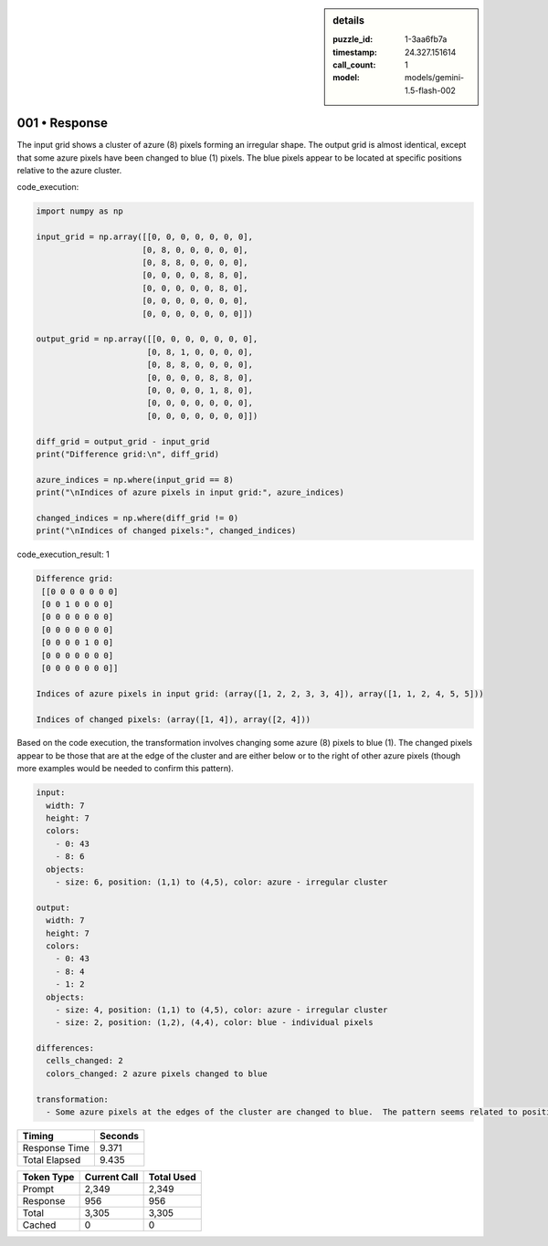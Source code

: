 .. sidebar:: details

   :puzzle_id: 1-3aa6fb7a
   :timestamp: 24.327.151614
   :call_count: 1
   :model: models/gemini-1.5-flash-002

001 • Response
==============


The input grid shows a cluster of azure (8) pixels forming an irregular shape. The output grid is almost identical, except that some azure pixels have been changed to blue (1) pixels.  The blue pixels appear to be located at specific positions relative to the azure cluster.



code_execution:



.. code-block:: python


   import numpy as np

   input_grid = np.array([[0, 0, 0, 0, 0, 0, 0],
                         [0, 8, 0, 0, 0, 0, 0],
                         [0, 8, 8, 0, 0, 0, 0],
                         [0, 0, 0, 0, 8, 8, 0],
                         [0, 0, 0, 0, 0, 8, 0],
                         [0, 0, 0, 0, 0, 0, 0],
                         [0, 0, 0, 0, 0, 0, 0]])

   output_grid = np.array([[0, 0, 0, 0, 0, 0, 0],
                          [0, 8, 1, 0, 0, 0, 0],
                          [0, 8, 8, 0, 0, 0, 0],
                          [0, 0, 0, 0, 8, 8, 0],
                          [0, 0, 0, 0, 1, 8, 0],
                          [0, 0, 0, 0, 0, 0, 0],
                          [0, 0, 0, 0, 0, 0, 0]])

   diff_grid = output_grid - input_grid
   print("Difference grid:\n", diff_grid)

   azure_indices = np.where(input_grid == 8)
   print("\nIndices of azure pixels in input grid:", azure_indices)

   changed_indices = np.where(diff_grid != 0)
   print("\nIndices of changed pixels:", changed_indices)



code_execution_result: 1



.. code-block::

   Difference grid:
    [[0 0 0 0 0 0 0]
    [0 0 1 0 0 0 0]
    [0 0 0 0 0 0 0]
    [0 0 0 0 0 0 0]
    [0 0 0 0 1 0 0]
    [0 0 0 0 0 0 0]
    [0 0 0 0 0 0 0]]

   Indices of azure pixels in input grid: (array([1, 2, 2, 3, 3, 4]), array([1, 1, 2, 4, 5, 5]))

   Indices of changed pixels: (array([1, 4]), array([2, 4]))



Based on the code execution, the transformation involves changing some azure (8) pixels to blue (1). The changed pixels appear to be those that are at the edge of the cluster and are either below or to the right of other azure pixels (though more examples would be needed to confirm this pattern).

.. code-block:: yaml

   input:
     width: 7
     height: 7
     colors:
       - 0: 43
       - 8: 6
     objects:
       - size: 6, position: (1,1) to (4,5), color: azure - irregular cluster

   output:
     width: 7
     height: 7
     colors:
       - 0: 43
       - 8: 4
       - 1: 2
     objects:
       - size: 4, position: (1,1) to (4,5), color: azure - irregular cluster
       - size: 2, position: (1,2), (4,4), color: blue - individual pixels

   differences:
     cells_changed: 2
     colors_changed: 2 azure pixels changed to blue

   transformation:
     - Some azure pixels at the edges of the cluster are changed to blue.  The pattern seems related to position within the cluster.



.. seealso::

   - :doc:`001-history`
   - :doc:`001-prompt`



+----------------+--------------+
| Timing         |      Seconds |
+================+==============+
| Response Time  |        9.371 |
+----------------+--------------+
| Total Elapsed  |        9.435 |
+----------------+--------------+



+----------------+--------------+-------------+
| Token Type     | Current Call |  Total Used |
+================+==============+=============+
| Prompt         |        2,349 |       2,349 |
+----------------+--------------+-------------+
| Response       |          956 |         956 |
+----------------+--------------+-------------+
| Total          |        3,305 |       3,305 |
+----------------+--------------+-------------+
| Cached         |            0 |           0 |
+----------------+--------------+-------------+

